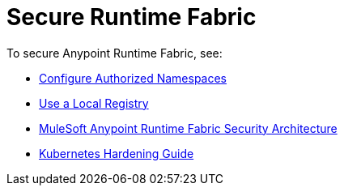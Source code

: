 = Secure Runtime Fabric
 
To secure Anypoint Runtime Fabric, see:

* xref:authorized-namespaces.adoc[Configure Authorized Namespaces]
* xref:configure-local-registry.adoc[Use a Local Registry]
* xref:security-architecture.adoc[MuleSoft Anypoint Runtime Fabric Security Architecture]
* xref:kubernetes-hardening-guide.adoc[Kubernetes Hardening Guide]